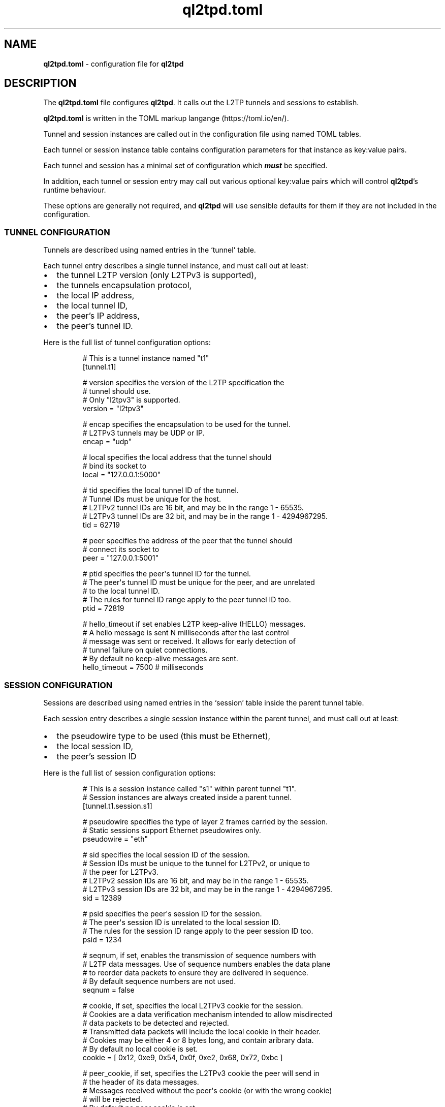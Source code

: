 .\" Automatically generated by Pandoc 3.1.8
.\"
.TH "ql2tpd.toml" "5" "May 2024" "go-l2tp v0.1.8" "go-l2tp"
.SH NAME
\f[B]ql2tpd.toml\f[R] - configuration file for \f[B]ql2tpd\f[R]
.SH DESCRIPTION
The \f[B]ql2tpd.toml\f[R] file configures \f[B]ql2tpd\f[R].
It calls out the L2TP tunnels and sessions to establish.
.PP
\f[B]ql2tpd.toml\f[R] is written in the TOML markup langange
(https://toml.io/en/).
.PP
Tunnel and session instances are called out in the configuration file
using named TOML tables.
.PP
Each tunnel or session instance table contains configuration parameters
for that instance as key:value pairs.
.PP
Each tunnel and session has a minimal set of configuration which
\f[B]\f[BI]must\f[B]\f[R] be specified.
.PP
In addition, each tunnel or session entry may call out various optional
key:value pairs which will control \f[B]ql2tpd\f[R]\[cq]s runtime
behaviour.
.PP
These options are generally not required, and \f[B]ql2tpd\f[R] will use
sensible defaults for them if they are not included in the
configuration.
.SS TUNNEL CONFIGURATION
Tunnels are described using named entries in the `tunnel' table.
.PP
Each tunnel entry describes a single tunnel instance, and must call out
at least:
.IP \[bu] 2
the tunnel L2TP version (only L2TPv3 is supported),
.IP \[bu] 2
the tunnels encapsulation protocol,
.IP \[bu] 2
the local IP address,
.IP \[bu] 2
the local tunnel ID,
.IP \[bu] 2
the peer\[cq]s IP address,
.IP \[bu] 2
the peer\[cq]s tunnel ID.
.PP
Here is the full list of tunnel configuration options:
.IP
.EX
# This is a tunnel instance named \[dq]t1\[dq]
[tunnel.t1]

# version specifies the version of the L2TP specification the
# tunnel should use.
# Only \[dq]l2tpv3\[dq] is supported.
version = \[dq]l2tpv3\[dq]

# encap specifies the encapsulation to be used for the tunnel.
# L2TPv3 tunnels may be UDP or IP.
encap = \[dq]udp\[dq]

# local specifies the local address that the tunnel should
# bind its socket to
local = \[dq]127.0.0.1:5000\[dq]

# tid specifies the local tunnel ID of the tunnel.
# Tunnel IDs must be unique for the host.
# L2TPv2 tunnel IDs are 16 bit, and may be in the range 1 - 65535.
# L2TPv3 tunnel IDs are 32 bit, and may be in the range 1 - 4294967295.
tid = 62719

# peer specifies the address of the peer that the tunnel should
# connect its socket to
peer = \[dq]127.0.0.1:5001\[dq]

# ptid specifies the peer\[aq]s tunnel ID for the tunnel.
# The peer\[aq]s tunnel ID must be unique for the peer, and are unrelated
# to the local tunnel ID.
# The rules for tunnel ID range apply to the peer tunnel ID too.
ptid = 72819

# hello_timeout if set enables L2TP keep-alive (HELLO) messages.
# A hello message is sent N milliseconds after the last control
# message was sent or received.  It allows for early detection of
# tunnel failure on quiet connections.
# By default no keep-alive messages are sent.
hello_timeout = 7500 # milliseconds
.EE
.SS SESSION CONFIGURATION
Sessions are described using named entries in the `session' table inside
the parent tunnel table.
.PP
Each session entry describes a single session instance within the parent
tunnel, and must call out at least:
.IP \[bu] 2
the pseudowire type to be used (this must be Ethernet),
.IP \[bu] 2
the local session ID,
.IP \[bu] 2
the peer\[cq]s session ID
.PP
Here is the full list of session configuration options:
.IP
.EX
# This is a session instance called \[dq]s1\[dq] within parent tunnel \[dq]t1\[dq].
# Session instances are always created inside a parent tunnel.
[tunnel.t1.session.s1]

# pseudowire specifies the type of layer 2 frames carried by the session.
# Static sessions support Ethernet pseudowires only.
pseudowire = \[dq]eth\[dq]

# sid specifies the local session ID of the session.
# Session IDs must be unique to the tunnel for L2TPv2, or unique to
# the peer for L2TPv3.
# L2TPv2 session IDs are 16 bit, and may be in the range 1 - 65535.
# L2TPv3 session IDs are 32 bit, and may be in the range 1 - 4294967295.
sid = 12389

# psid specifies the peer\[aq]s session ID for the session.
# The peer\[aq]s session ID is unrelated to the local session ID.
# The rules for the session ID range apply to the peer session ID too.
psid = 1234

# seqnum, if set, enables the transmission of sequence numbers with
# L2TP data messages.  Use of sequence numbers enables the data plane
# to reorder data packets to ensure they are delivered in sequence.
# By default sequence numbers are not used.
seqnum = false

# cookie, if set, specifies the local L2TPv3 cookie for the session.
# Cookies are a data verification mechanism intended to allow misdirected
# data packets to be detected and rejected.
# Transmitted data packets will include the local cookie in their header.
# Cookies may be either 4 or 8 bytes long, and contain aribrary data.
# By default no local cookie is set.
cookie = [ 0x12, 0xe9, 0x54, 0x0f, 0xe2, 0x68, 0x72, 0xbc ]

# peer_cookie, if set, specifies the L2TPv3 cookie the peer will send in
# the header of its data messages.
# Messages received without the peer\[aq]s cookie (or with the wrong cookie)
# will be rejected.
# By default no peer cookie is set.
peer_cookie = [ 0x74, 0x2e, 0x28, 0xa8 ]

# interface_name, if set, specifies the network interface name to be
# used for the session instance.
# By default the Linux kernel autogenerates an interface name specific to
# the pseudowire type, e.g. \[dq]l2tpeth0\[dq], \[dq]ppp0\[dq].
# Setting the interface name can be useful when you need to be certain
# of the interface name a given session will use.
# By default the kernel autogenerates an interface name.
interface_name = \[dq]l2tpeth42\[dq]

# l2spec_type specifies the L2TPv3 Layer 2 specific sublayer field to
# be used in data packet headers as per RFC3931 section 3.2.2.
# Currently supported values are \[dq]none\[dq] and \[dq]default\[dq].
# By default no Layer 2 specific sublayer is used.
l2spec_type = \[dq]default\[dq]
.EE
.SH SEE ALSO
\f[B]ql2tpd\f[R](1)
.SH AUTHORS
Katalix Systems, Ltd.
